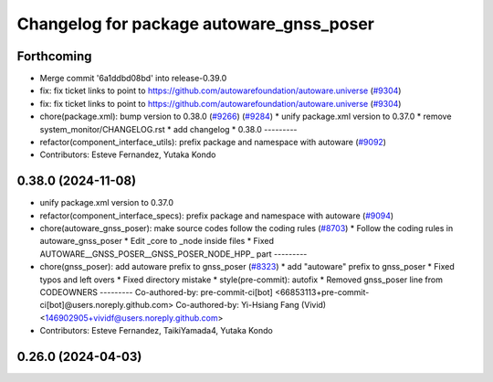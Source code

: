 ^^^^^^^^^^^^^^^^^^^^^^^^^^^^^^^^^^^^^^^^^
Changelog for package autoware_gnss_poser
^^^^^^^^^^^^^^^^^^^^^^^^^^^^^^^^^^^^^^^^^

Forthcoming
-----------
* Merge commit '6a1ddbd08bd' into release-0.39.0
* fix: fix ticket links to point to https://github.com/autowarefoundation/autoware.universe (`#9304 <https://github.com/youtalk/autoware.universe/issues/9304>`_)
* fix: fix ticket links to point to https://github.com/autowarefoundation/autoware.universe (`#9304 <https://github.com/youtalk/autoware.universe/issues/9304>`_)
* chore(package.xml): bump version to 0.38.0 (`#9266 <https://github.com/youtalk/autoware.universe/issues/9266>`_) (`#9284 <https://github.com/youtalk/autoware.universe/issues/9284>`_)
  * unify package.xml version to 0.37.0
  * remove system_monitor/CHANGELOG.rst
  * add changelog
  * 0.38.0
  ---------
* refactor(component_interface_utils): prefix package and namespace with autoware (`#9092 <https://github.com/youtalk/autoware.universe/issues/9092>`_)
* Contributors: Esteve Fernandez, Yutaka Kondo

0.38.0 (2024-11-08)
-------------------
* unify package.xml version to 0.37.0
* refactor(component_interface_specs): prefix package and namespace with autoware (`#9094 <https://github.com/autowarefoundation/autoware.universe/issues/9094>`_)
* chore(autoware_gnss_poser): make source codes follow the coding rules (`#8703 <https://github.com/autowarefoundation/autoware.universe/issues/8703>`_)
  * Follow the coding rules in autoware_gnss_poser
  * Edit _core to _node inside files
  * Fixed AUTOWARE__GNSS_POSER__GNSS_POSER_NODE_HPP\_ part
  ---------
* chore(gnss_poser): add autoware prefix to gnss_poser (`#8323 <https://github.com/autowarefoundation/autoware.universe/issues/8323>`_)
  * add "autoware" prefix to gnss_poser
  * Fixed typos and left overs
  * Fixed directory mistake
  * style(pre-commit): autofix
  * Removed gnss_poser line from CODEOWNERS
  ---------
  Co-authored-by: pre-commit-ci[bot] <66853113+pre-commit-ci[bot]@users.noreply.github.com>
  Co-authored-by: Yi-Hsiang Fang (Vivid) <146902905+vividf@users.noreply.github.com>
* Contributors: Esteve Fernandez, TaikiYamada4, Yutaka Kondo

0.26.0 (2024-04-03)
-------------------
